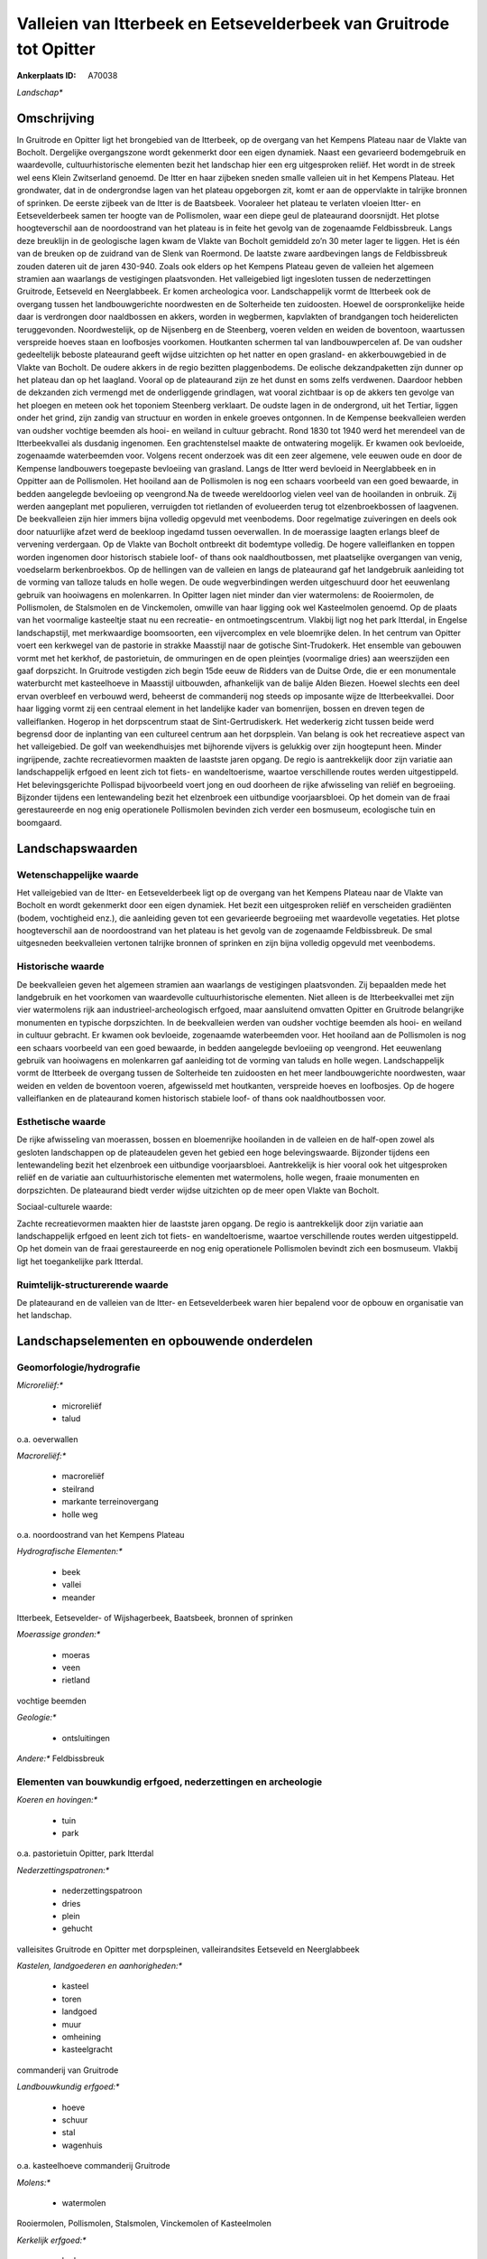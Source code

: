 Valleien van Itterbeek en Eetsevelderbeek van Gruitrode tot Opitter
===================================================================

:Ankerplaats ID: A70038


*Landschap**



Omschrijving
------------

In Gruitrode en Opitter ligt het brongebied van de Itterbeek, op de
overgang van het Kempens Plateau naar de Vlakte van Bocholt. Dergelijke
overgangszone wordt gekenmerkt door een eigen dynamiek. Naast een
gevarieerd bodemgebruik en waardevolle, cultuurhistorische elementen
bezit het landschap hier een erg uitgesproken reliëf. Het wordt in de
streek wel eens Klein Zwitserland genoemd. De Itter en haar zijbeken
sneden smalle valleien uit in het Kempens Plateau. Het grondwater, dat
in de ondergrondse lagen van het plateau opgeborgen zit, komt er aan de
oppervlakte in talrijke bronnen of sprinken. De eerste zijbeek van de
Itter is de Baatsbeek. Vooraleer het plateau te verlaten vloeien Itter-
en Eetsevelderbeek samen ter hoogte van de Pollismolen, waar een diepe
geul de plateaurand doorsnijdt. Het plotse hoogteverschil aan de
noordoostrand van het plateau is in feite het gevolg van de zogenaamde
Feldbissbreuk. Langs deze breuklijn in de geologische lagen kwam de
Vlakte van Bocholt gemiddeld zo’n 30 meter lager te liggen. Het is één
van de breuken op de zuidrand van de Slenk van Roermond. De laatste
zware aardbevingen langs de Feldbissbreuk zouden dateren uit de jaren
430-940. Zoals ook elders op het Kempens Plateau geven de valleien het
algemeen stramien aan waarlangs de vestigingen plaatsvonden. Het
valleigebied ligt ingesloten tussen de nederzettingen Gruitrode,
Eetseveld en Neerglabbeek. Er komen archeologica voor. Landschappelijk
vormt de Itterbeek ook de overgang tussen het landbouwgerichte
noordwesten en de Solterheide ten zuidoosten. Hoewel de oorspronkelijke
heide daar is verdrongen door naaldbossen en akkers, worden in
wegbermen, kapvlakten of brandgangen toch heiderelicten teruggevonden.
Noordwestelijk, op de Nijsenberg en de Steenberg, voeren velden en
weiden de boventoon, waartussen verspreide hoeves staan en loofbosjes
voorkomen. Houtkanten schermen tal van landbouwpercelen af. De van
oudsher gedeeltelijk beboste plateaurand geeft wijdse uitzichten op het
natter en open grasland- en akkerbouwgebied in de Vlakte van Bocholt. De
oudere akkers in de regio bezitten plaggenbodems. De eolische
dekzandpaketten zijn dunner op het plateau dan op het laagland. Vooral
op de plateaurand zijn ze het dunst en soms zelfs verdwenen. Daardoor
hebben de dekzanden zich vermengd met de onderliggende grindlagen, wat
vooral zichtbaar is op de akkers ten gevolge van het ploegen en meteen
ook het toponiem Steenberg verklaart. De oudste lagen in de ondergrond,
uit het Tertiar, liggen onder het grind, zijn zandig van structuur en
worden in enkele groeves ontgonnen. In de Kempense beekvalleien werden
van oudsher vochtige beemden als hooi- en weiland in cultuur gebracht.
Rond 1830 tot 1940 werd het merendeel van de Itterbeekvallei als
dusdanig ingenomen. Een grachtenstelsel maakte de ontwatering mogelijk.
Er kwamen ook bevloeide, zogenaamde waterbeemden voor. Volgens recent
onderzoek was dit een zeer algemene, vele eeuwen oude en door de
Kempense landbouwers toegepaste bevloeiing van grasland. Langs de Itter
werd bevloeid in Neerglabbeek en in Oppitter aan de Pollismolen. Het
hooiland aan de Pollismolen is nog een schaars voorbeeld van een goed
bewaarde, in bedden aangelegde bevloeiing op veengrond.Na de tweede
wereldoorlog vielen veel van de hooilanden in onbruik. Zij werden
aangeplant met populieren, verruigden tot rietlanden of evolueerden
terug tot elzenbroekbossen of laagvenen. De beekvalleien zijn hier
immers bijna volledig opgevuld met veenbodems. Door regelmatige
zuiveringen en deels ook door natuurlijke afzet werd de beekloop
ingedamd tussen oeverwallen. In de moerassige laagten erlangs bleef de
vervening verdergaan. Op de Vlakte van Bocholt ontbreekt dit bodemtype
volledig. De hogere valleiflanken en toppen worden ingenomen door
historisch stabiele loof- of thans ook naaldhoutbossen, met plaatselijke
overgangen van venig, voedselarm berkenbroekbos. Op de hellingen van de
valleien en langs de plateaurand gaf het landgebruik aanleiding tot de
vorming van talloze taluds en holle wegen. De oude wegverbindingen
werden uitgeschuurd door het eeuwenlang gebruik van hooiwagens en
molenkarren. In Opitter lagen niet minder dan vier watermolens: de
Rooiermolen, de Pollismolen, de Stalsmolen en de Vinckemolen, omwille
van haar ligging ook wel Kasteelmolen genoemd. Op de plaats van het
voormalige kasteeltje staat nu een recreatie- en ontmoetingscentrum.
Vlakbij ligt nog het park Itterdal, in Engelse landschapstijl, met
merkwaardige boomsoorten, een vijvercomplex en vele bloemrijke delen. In
het centrum van Opitter voert een kerkwegel van de pastorie in strakke
Maasstijl naar de gotische Sint-Trudokerk. Het ensemble van gebouwen
vormt met het kerkhof, de pastorietuin, de ommuringen en de open
pleintjes (voormalige dries) aan weerszijden een gaaf dorpszicht. In
Gruitrode vestigden zich begin 15de eeuw de Ridders van de Duitse Orde,
die er een monumentale waterburcht met kasteelhoeve in Maasstijl
uitbouwden, afhankelijk van de balije Alden Biezen. Hoewel slechts een
deel ervan overbleef en verbouwd werd, beheerst de commanderij nog
steeds op imposante wijze de Itterbeekvallei. Door haar ligging vormt
zij een centraal element in het landelijke kader van bomenrijen, bossen
en dreven tegen de valleiflanken. Hogerop in het dorpscentrum staat de
Sint-Gertrudiskerk. Het wederkerig zicht tussen beide werd begrensd door
de inplanting van een cultureel centrum aan het dorpsplein. Van belang
is ook het recreatieve aspect van het valleigebied. De golf van
weekendhuisjes met bijhorende vijvers is gelukkig over zijn hoogtepunt
heen. Minder ingrijpende, zachte recreatievormen maakten de laastste
jaren opgang. De regio is aantrekkelijk door zijn variatie aan
landschappelijk erfgoed en leent zich tot fiets- en wandeltoerisme,
waartoe verschillende routes werden uitgestippeld. Het belevingsgerichte
Pollispad bijvoorbeeld voert jong en oud doorheen de rijke afwisseling
van reliëf en begroeiing. Bijzonder tijdens een lentewandeling bezit het
elzenbroek een uitbundige voorjaarsbloei. Op het domein van de fraai
gerestaureerde en nog enig operationele Pollismolen bevinden zich verder
een bosmuseum, ecologische tuin en boomgaard.



Landschapswaarden
-----------------


Wetenschappelijke waarde
~~~~~~~~~~~~~~~~~~~~~~~~


Het valleigebied van de Itter- en Eetsevelderbeek ligt op de overgang
van het Kempens Plateau naar de Vlakte van Bocholt en wordt gekenmerkt
door een eigen dynamiek. Het bezit een uitgesproken reliëf en
verscheiden gradiënten (bodem, vochtigheid enz.), die aanleiding geven
tot een gevarieerde begroeiing met waardevolle vegetaties. Het plotse
hoogteverschil aan de noordoostrand van het plateau is het gevolg van de
zogenaamde Feldbissbreuk. De smal uitgesneden beekvalleien vertonen
talrijke bronnen of sprinken en zijn bijna volledig opgevuld met
veenbodems.

Historische waarde
~~~~~~~~~~~~~~~~~~


De beekvalleien geven het algemeen stramien aan waarlangs de
vestigingen plaatsvonden. Zij bepaalden mede het landgebruik en het
voorkomen van waardevolle cultuurhistorische elementen. Niet alleen is
de Itterbeekvallei met zijn vier watermolens rijk aan
industrieel-archeologisch erfgoed, maar aansluitend omvatten Opitter en
Gruitrode belangrijke monumenten en typische dorpszichten. In de
beekvalleien werden van oudsher vochtige beemden als hooi- en weiland in
cultuur gebracht. Er kwamen ook bevloeide, zogenaamde waterbeemden voor.
Het hooiland aan de Pollismolen is nog een schaars voorbeeld van een
goed bewaarde, in bedden aangelegde bevloeiing op veengrond. Het
eeuwenlang gebruik van hooiwagens en molenkarren gaf aanleiding tot de
vorming van taluds en holle wegen. Landschappelijk vormt de Itterbeek de
overgang tussen de Solterheide ten zuidoosten en het meer
landbouwgerichte noordwesten, waar weiden en velden de boventoon voeren,
afgewisseld met houtkanten, verspreide hoeves en loofbosjes. Op de
hogere valleiflanken en de plateaurand komen historisch stabiele loof-
of thans ook naaldhoutbossen voor.

Esthetische waarde
~~~~~~~~~~~~~~~~~~

De rijke afwisseling van moerassen, bossen en
bloemenrijke hooilanden in de valleien en de half-open zowel als
gesloten landschappen op de plateaudelen geven het gebied een hoge
belevingswaarde. Bijzonder tijdens een lentewandeling bezit het
elzenbroek een uitbundige voorjaarsbloei. Aantrekkelijk is hier vooral
ook het uitgesproken reliëf en de variatie aan cultuurhistorische
elementen met watermolens, holle wegen, fraaie monumenten en
dorpszichten. De plateaurand biedt verder wijdse uitzichten op de meer
open Vlakte van Bocholt.


Sociaal-culturele waarde:



Zachte recreatievormen maakten hier de
laastste jaren opgang. De regio is aantrekkelijk door zijn variatie aan
landschappelijk erfgoed en leent zich tot fiets- en wandeltoerisme,
waartoe verschillende routes werden uitgestippeld. Op het domein van de
fraai gerestaureerde en nog enig operationele Pollismolen bevindt zich
een bosmuseum. Vlakbij ligt het toegankelijke park Itterdal.

Ruimtelijk-structurerende waarde
~~~~~~~~~~~~~~~~~~~~~~~~~~~~~~~~

De plateaurand en de valleien van de Itter- en Eetsevelderbeek waren
hier bepalend voor de opbouw en organisatie van het landschap.



Landschapselementen en opbouwende onderdelen
--------------------------------------------



Geomorfologie/hydrografie
~~~~~~~~~~~~~~~~~~~~~~~~~


*Microreliëf:**

 * microreliëf
 * talud


o.a. oeverwallen

*Macroreliëf:**

 * macroreliëf
 * steilrand
 * markante terreinovergang
 * holle weg

o.a. noordoostrand van het Kempens Plateau

*Hydrografische Elementen:**

 * beek
 * vallei
 * meander


Itterbeek, Eetsevelder- of Wijshagerbeek, Baatsbeek, bronnen of
sprinken

*Moerassige gronden:**

 * moeras
 * veen
 * rietland


vochtige beemden

*Geologie:**

 * ontsluitingen


*Andere:**
Feldbissbreuk

Elementen van bouwkundig erfgoed, nederzettingen en archeologie
~~~~~~~~~~~~~~~~~~~~~~~~~~~~~~~~~~~~~~~~~~~~~~~~~~~~~~~~~~~~~~~

*Koeren en hovingen:**

 * tuin
 * park


o.a. pastorietuin Opitter, park Itterdal

*Nederzettingspatronen:**

 * nederzettingspatroon
 * dries
 * plein
 * gehucht

valleisites Gruitrode en Opitter met dorpspleinen, valleirandsites
Eetseveld en Neerglabbeek

*Kastelen, landgoederen en aanhorigheden:**

 * kasteel
 * toren
 * landgoed
 * muur
 * omheining
 * kasteelgracht


commanderij van Gruitrode

*Landbouwkundig erfgoed:**

 * hoeve
 * schuur
 * stal
 * wagenhuis


o.a. kasteelhoeve commanderij Gruitrode

*Molens:**

 * watermolen


Rooiermolen, Pollismolen, Stalsmolen, Vinckemolen of Kasteelmolen

*Kerkelijk erfgoed:**

 * kerk
 * kapel
 * pastorie


o.a. Sint-Gertrudiskerk, Sint-Trudokerk met kerkhof

*Klein historisch erfgoed:**

 * kruis


ommuringen

 **Archeologische elementen:**
o.a. industrieel-archeologisch erfgoed (watermolens)

Elementen van transport en infrastructuur
~~~~~~~~~~~~~~~~~~~~~~~~~~~~~~~~~~~~~~~~~

*Wegenis:**

 * weg
 * pad
 * kerkwegel


o.a. historische verbindingen tussen beemden, molens en
nederzettingen

*Waterbouwkundige infrastructuur:**

 * dijk
 * sluis
 * grachtenstelsel
 * stuw


waterbouwkundige infrastructuur in de beemden en aan de molens

Elementen en patronen van landgebruik
~~~~~~~~~~~~~~~~~~~~~~~~~~~~~~~~~~~~~

*Puntvormige elementen:**

 * bomengroep
 * solitaire boom


*Lijnvormige elementen:**

 * dreef
 * bomenrij
 * houtkant
 * houtwal
 * hagen
 * knotbomenrij

*Kunstmatige waters:**

 * poel
 * vijver


*Topografie:**

 * onregelmatig


*Historisch stabiel landgebruik:**

 * permanent grasland
 * plaggenbodems
 * heide


o.a. vochtige hooi- en weilanden, bevloeid hooiland, heiderelicten

*Typische landbouwteelten:**

 * hoogstam


*Bos:**

 * naald
 * loof
 * broek
 * hakhout
 * hooghout
 * struweel


*Bijzondere waterhuishouding:**

 * ontwatering
 * vloeiweide
 * watering


bevloeid hooiland

Opmerkingen en knelpunten
~~~~~~~~~~~~~~~~~~~~~~~~~


De weekendhuisjes in de beekvalleien zijn landschapsverstorend en moeten
geweerd worden. De grote golf van buitenverblijfjes is weliswaar over
zijn hoogtepunt heen, maar toch heeft de aanleg van de klassieke vijvers
zware gevolgen voor de bodemstructuur en de waterhuishouding. Het
wederkerig zicht tussen de commanderij en kerk van Gruitrode werd
begrensd door de inplanting van een cultureel centrum aan het
dorpsplein. De recente bebouwing levert geen bijdrage tot de
landschapswaarden.
